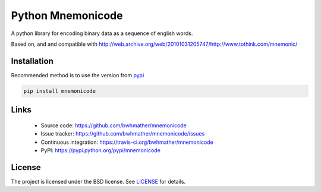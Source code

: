 Python Mnemonicode
==================
A python library for encoding binary data as a sequence of english words.

Based on, and and compatible with http://web.archive.org/web/20101031205747/http://www.tothink.com/mnemonic/


Installation
------------
Recommended method is to use the version from `pypi`_

.. code::

    pip install mnemonicode


Links
-----
  - Source code: https://github.com/bwhmather/mnemonicode
  - Issue tracker: https://github.com/bwhmather/mnemonicode/issues
  - Continuous integration: https://travis-ci.org/bwhmather/mnemonicode
  - PyPI: https://pypi.python.org/pypi/mnemonicode


License
-------
The project is licensed under the BSD license.  See `LICENSE`_ for details.


.. _pypi: https://pypi.python.org/pypi/mnemonicode
.. _LICENSE: ./LICENSE
